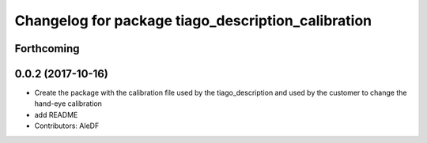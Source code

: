 ^^^^^^^^^^^^^^^^^^^^^^^^^^^^^^^^^^^^^^^^^^^^^^^^^^^
Changelog for package tiago_description_calibration
^^^^^^^^^^^^^^^^^^^^^^^^^^^^^^^^^^^^^^^^^^^^^^^^^^^

Forthcoming
-----------

0.0.2 (2017-10-16)
------------------
* Create the package with the calibration file used by the tiago_description and used by the customer to change the hand-eye calibration
* add README
* Contributors: AleDF
